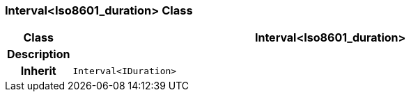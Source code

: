 === Interval<Iso8601_duration> Class

[cols="^1,3,5"]
|===
h|*Class*
2+^h|*Interval<Iso8601_duration>*

h|*Description*
2+a|

h|*Inherit*
2+|`Interval<IDuration>`

|===
